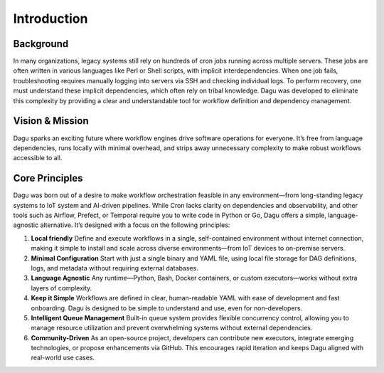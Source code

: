 .. _INTRO:

Introduction
=============

Background
----------

In many organizations, legacy systems still rely on hundreds of cron jobs running across multiple servers. These jobs are often written in various languages like Perl or Shell scripts, with implicit interdependencies. When one job fails, troubleshooting requires manually logging into servers via SSH and checking individual logs. To perform recovery, one must understand these implicit dependencies, which often rely on tribal knowledge. Dagu was developed to eliminate this complexity by providing a clear and understandable tool for workflow definition and dependency management.

Vision & Mission
----------------

Dagu sparks an exciting future where workflow engines drive software operations for everyone. It’s free from language dependencies, runs locally with minimal overhead, and strips away unnecessary complexity to make robust workflows accessible to all.

Core Principles
----------------

Dagu was born out of a desire to make workflow orchestration feasible in any environment—from long-standing legacy systems to IoT system and AI-driven pipelines. While Cron lacks clarity on dependencies and observability, and other tools such as Airflow, Prefect, or Temporal require you to write code in Python or Go, Dagu offers a simple, language-agnostic alternative. It’s designed with a focus on the following principles:

1. **Local friendly**
   Define and execute workflows in a single, self-contained environment without internet connection, making it simple to install and scale across diverse environments—from IoT devices to on-premise servers.

2. **Minimal Configuration**
   Start with just a single binary and YAML file, using local file storage for DAG definitions, logs, and metadata without requiring external databases.

3. **Language Agnostic**
   Any runtime—Python, Bash, Docker containers, or custom executors—works without extra layers of complexity.

4. **Keep it Simple**  
   Workflows are defined in clear, human-readable YAML with ease of development and fast onboarding. Dagu is designed to be simple to understand and use, even for non-developers.

5. **Intelligent Queue Management**
   Built-in queue system provides flexible concurrency control, allowing you to manage resource utilization and prevent overwhelming systems without external dependencies.

6. **Community-Driven** 
   As an open-source project, developers can contribute new executors, integrate emerging technologies, or propose enhancements via GitHub. This encourages rapid iteration and keeps Dagu aligned with real-world use cases.

